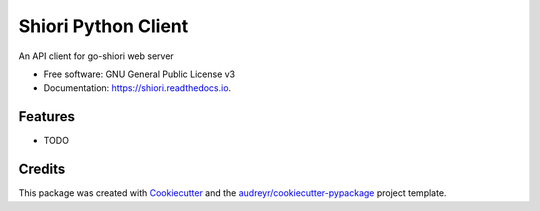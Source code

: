 ====================
Shiori Python Client
====================


.. image:: https://img.shields.io/pypi/v/shiori.svg
        :target: https://pypi.python.org/pypi/shiori

.. image:: https://img.shields.io/travis/andecy64/shiori.svg
        :target: https://travis-ci.com/andecy64/shiori

.. image:: https://readthedocs.org/projects/shiori/badge/?version=latest
        :target: https://shiori.readthedocs.io/en/latest/?version=latest
        :alt: Documentation Status




An API client for go-shiori web server


* Free software: GNU General Public License v3
* Documentation: https://shiori.readthedocs.io.


Features
--------

* TODO

Credits
-------

This package was created with Cookiecutter_ and the `audreyr/cookiecutter-pypackage`_ project template.

.. _Cookiecutter: https://github.com/audreyr/cookiecutter
.. _`audreyr/cookiecutter-pypackage`: https://github.com/audreyr/cookiecutter-pypackage
